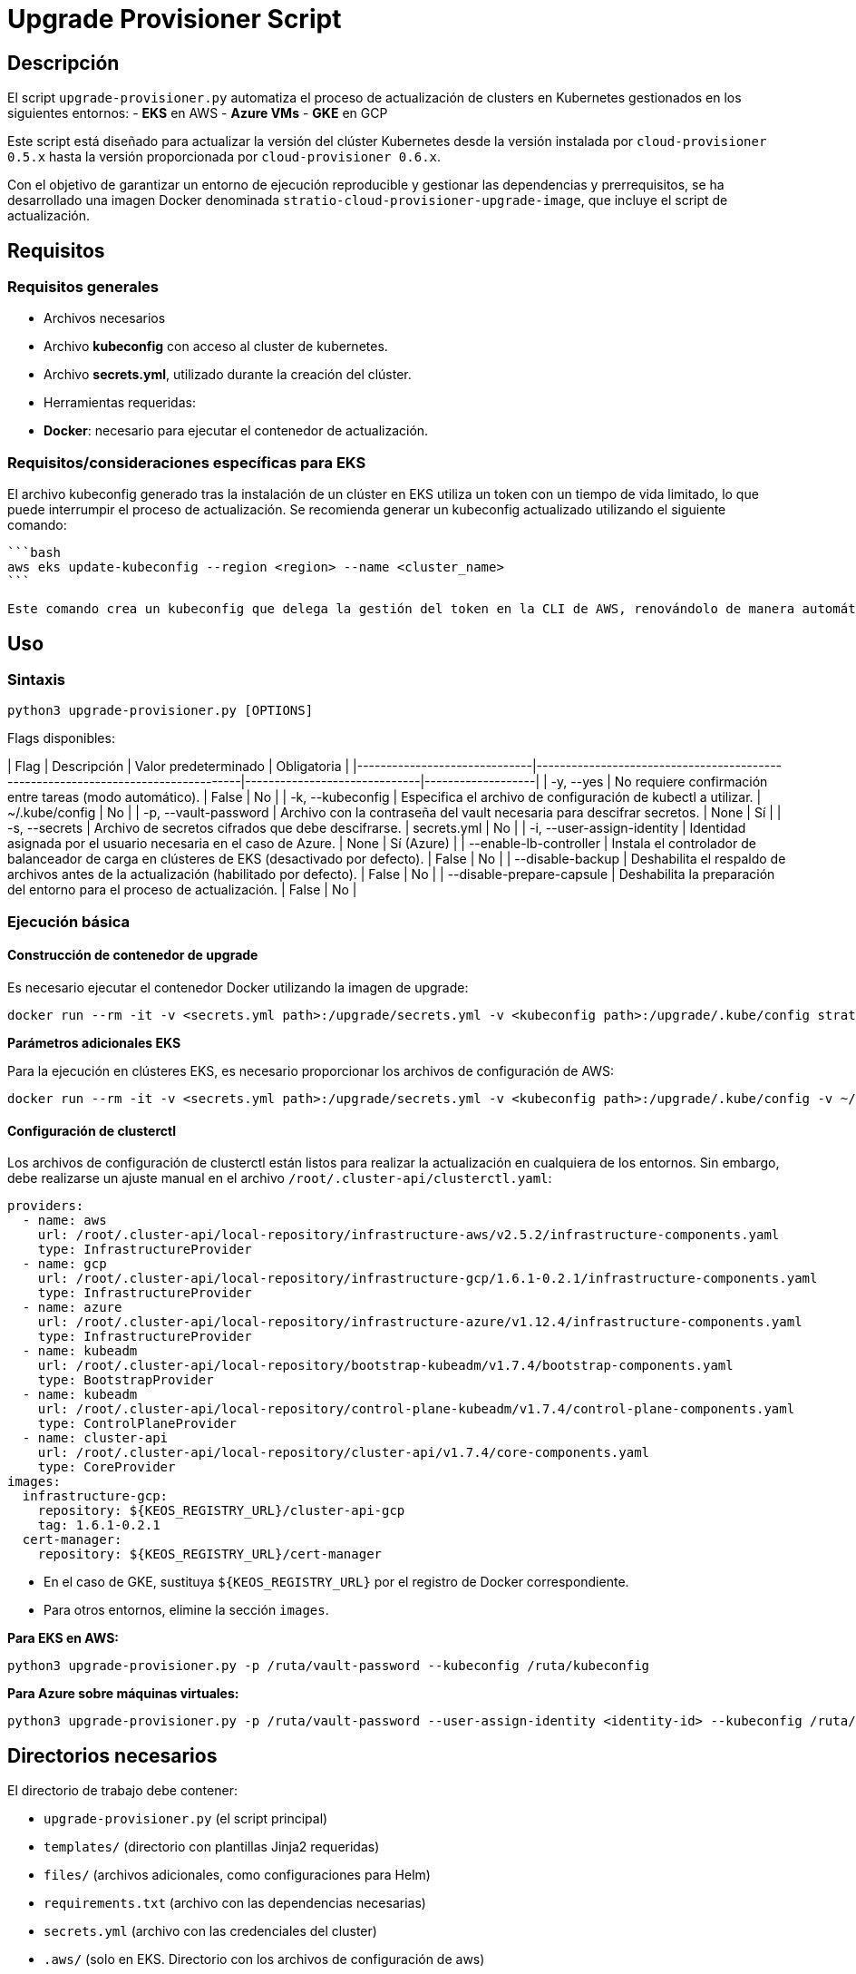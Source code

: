 # Upgrade Provisioner Script

## Descripción

El script `upgrade-provisioner.py` automatiza el proceso de actualización de clusters en Kubernetes gestionados en los siguientes entornos:
- **EKS** en AWS
- **Azure VMs**
- **GKE** en GCP

Este script está diseñado para actualizar la versión del clúster Kubernetes desde la versión instalada por `cloud-provisioner 0.5.x` hasta la versión proporcionada por `cloud-provisioner 0.6.x`.

Con el objetivo de garantizar un entorno de ejecución reproducible y gestionar las dependencias y prerrequisitos, se ha desarrollado una imagen Docker denominada `stratio-cloud-provisioner-upgrade-image`, que incluye el script de actualización.

## Requisitos

### Requisitos generales

- Archivos necesarios
  - Archivo **kubeconfig** con acceso al cluster de kubernetes. 
  - Archivo **secrets.yml**, utilizado durante la creación del clúster.

- Herramientas requeridas:
  - **Docker**: necesario para ejecutar el contenedor de actualización.

### Requisitos/consideraciones específicas para EKS

El archivo kubeconfig generado tras la instalación de un clúster en EKS utiliza un token con un tiempo de vida limitado, lo que puede interrumpir el proceso de actualización. Se recomienda generar un kubeconfig actualizado utilizando el siguiente comando:

  ```bash
  aws eks update-kubeconfig --region <region> --name <cluster_name>
  ```
  
 Este comando crea un kubeconfig que delega la gestión del token en la CLI de AWS, renovándolo de manera automática. Además de los requisitos generales, debe proporcionarse al contenedor de actualización los archivos de configuración de AWS utilizados por la herramienta **aws cli**, es decir, el directorio local **~/.aws**.

## Uso

### Sintaxis

```bash
python3 upgrade-provisioner.py [OPTIONS]
```

Flags disponibles:

| Flag                         | Descripción                                                                      | Valor predeterminado         | Obligatoria       |
|------------------------------|----------------------------------------------------------------------------------|------------------------------|-------------------|
| -y, --yes                     | No requiere confirmación entre tareas (modo automático).                         | False                        | No                |
| -k, --kubeconfig              | Especifica el archivo de configuración de kubectl a utilizar.                    | ~/.kube/config               | No                |
| -p, --vault-password          | Archivo con la contraseña del vault necesaria para descifrar secretos.           | None                         | Sí                |
| -s, --secrets                 | Archivo de secretos cifrados que debe descifrarse.                               | secrets.yml                  | No                |
| -i, --user-assign-identity    | Identidad asignada por el usuario necesaria en el caso de Azure.                 | None                         | Sí (Azure)        |
| --enable-lb-controller        | Instala el controlador de balanceador de carga en clústeres de EKS (desactivado por defecto). | False                  | No                |
| --disable-backup              | Deshabilita el respaldo de archivos antes de la actualización (habilitado por defecto). | False                      | No                |
| --disable-prepare-capsule     | Deshabilita la preparación del entorno para el proceso de actualización.         | False                        | No                |

### Ejecución básica

#### Construcción de contenedor de upgrade

Es necesario ejecutar el contenedor Docker utilizando la imagen de upgrade:

```bash
docker run --rm -it -v <secrets.yml path>:/upgrade/secrets.yml -v <kubeconfig path>:/upgrade/.kube/config stratio-cloud-provisioner-upgrade-image:x.x.x
```

**Parámetros adicionales EKS**

Para la ejecución en clústeres EKS, es necesario proporcionar los archivos de configuración de AWS:
```bash
docker run --rm -it -v <secrets.yml path>:/upgrade/secrets.yml -v <kubeconfig path>:/upgrade/.kube/config -v ~/.aws:/upgrade/.aws stratio-cloud-provisioner-upgrade-image:x.x.x
```


#### Configuración de clusterctl

Los archivos de configuración de clusterctl están listos para realizar la actualización en cualquiera de los entornos. Sin embargo, debe realizarse un ajuste manual en el archivo `/root/.cluster-api/clusterctl.yaml`:

```yaml
providers:
  - name: aws
    url: /root/.cluster-api/local-repository/infrastructure-aws/v2.5.2/infrastructure-components.yaml
    type: InfrastructureProvider
  - name: gcp
    url: /root/.cluster-api/local-repository/infrastructure-gcp/1.6.1-0.2.1/infrastructure-components.yaml
    type: InfrastructureProvider
  - name: azure
    url: /root/.cluster-api/local-repository/infrastructure-azure/v1.12.4/infrastructure-components.yaml
    type: InfrastructureProvider
  - name: kubeadm
    url: /root/.cluster-api/local-repository/bootstrap-kubeadm/v1.7.4/bootstrap-components.yaml
    type: BootstrapProvider
  - name: kubeadm
    url: /root/.cluster-api/local-repository/control-plane-kubeadm/v1.7.4/control-plane-components.yaml
    type: ControlPlaneProvider
  - name: cluster-api
    url: /root/.cluster-api/local-repository/cluster-api/v1.7.4/core-components.yaml
    type: CoreProvider
images:
  infrastructure-gcp:
    repository: ${KEOS_REGISTRY_URL}/cluster-api-gcp
    tag: 1.6.1-0.2.1
  cert-manager:
    repository: ${KEOS_REGISTRY_URL}/cert-manager
```

- En el caso de GKE, sustituya `${KEOS_REGISTRY_URL}` por el registro de Docker correspondiente.

- Para otros entornos, elimine la sección `images`.



**Para EKS en AWS:**

```bash
python3 upgrade-provisioner.py -p /ruta/vault-password --kubeconfig /ruta/kubeconfig
```

**Para Azure sobre máquinas virtuales:**

```bash
python3 upgrade-provisioner.py -p /ruta/vault-password --user-assign-identity <identity-id> --kubeconfig /ruta/kubeconfig
```

## Directorios necesarios

El directorio de trabajo debe contener:

- `upgrade-provisioner.py` (el script principal)
- `templates/` (directorio con plantillas Jinja2 requeridas)
- `files/` (archivos adicionales, como configuraciones para Helm)
- `requirements.txt` (archivo con las dependencias necesarias)
- `secrets.yml` (archivo con las credenciales del cluster)
- `.aws/` (solo en EKS. Directorio con los archivos de configuración de aws)
- `.kube/`  (directorio con el kubeconfig)


## Limitaciones

- Solo soporta clústeres de Kubernetes en:
  - Amazon EKS
  - Azure sobre máquinas virtuales
  - Google GKE

## Licencia

Este script es mantenido por Stratio Clouds. Para soporte, contacta con clouds-integration@stratio.com.
